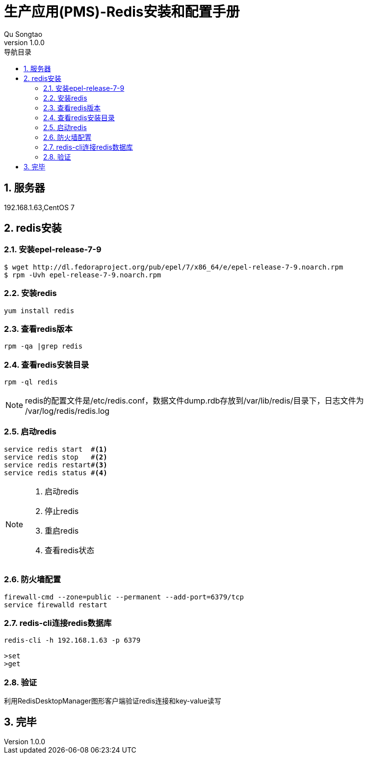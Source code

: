 = 生产应用(PMS)-Redis安装和配置手册
Qu Songtao;
v1.0.0
:lang: zh-cmn-Hans
:doctype: book
:description: 生产应用(PMS)-Redis安装和配置手册
:icons: font
:source-highlighter: highlightjs
:linkcss!:
:numbered:
:idprefix:
:toc: left
:toc-title: 导航目录
:toclevels: 3
:experimental:

== 服务器
192.168.1.63,CentOS 7

== redis安装

=== 安装epel-release-7-9
[source,bash]
----
$ wget http://dl.fedoraproject.org/pub/epel/7/x86_64/e/epel-release-7-9.noarch.rpm
$ rpm -Uvh epel-release-7-9.noarch.rpm
----

=== 安装redis
[source,bash]
----
yum install redis
----

=== 查看redis版本
[source,bash]
----
rpm -qa |grep redis
----

=== 查看redis安装目录
[source,bash]
----
rpm -ql redis
----
[NOTE]
====
redis的配置文件是/etc/redis.conf，数据文件dump.rdb存放到/var/lib/redis/目录下，日志文件为 /var/log/redis/redis.log
====

=== 启动redis
[source,bash]
----
service redis start  #<1>
service redis stop   #<2>
service redis restart#<3>
service redis status #<4>
----
[NOTE]
====
<1> 启动redis
<2> 停止redis
<3> 重启redis
<4> 查看redis状态
====

=== 防火墙配置
[source,bash]
----
firewall-cmd --zone=public --permanent --add-port=6379/tcp
service firewalld restart
----

=== redis-cli连接redis数据库
[source,bash]
----
redis-cli -h 192.168.1.63 -p 6379

>set
>get
----

=== 验证
利用RedisDesktopManager图形客户端验证redis连接和key-value读写

== 完毕